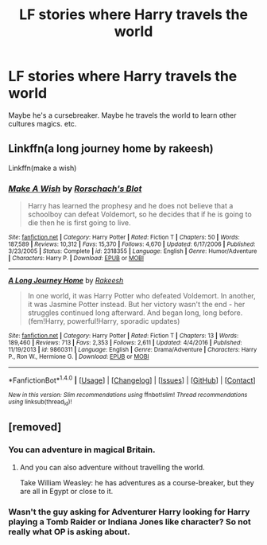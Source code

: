 #+TITLE: LF stories where Harry travels the world

* LF stories where Harry travels the world
:PROPERTIES:
:Author: Shadistro
:Score: 10
:DateUnix: 1487807311.0
:DateShort: 2017-Feb-23
:FlairText: Request
:END:
Maybe he's a cursebreaker. Maybe he travels the world to learn other cultures magics. etc.


** Linkffn(a long journey home by rakeesh)

Linkffn(make a wish)
:PROPERTIES:
:Score: 4
:DateUnix: 1487813530.0
:DateShort: 2017-Feb-23
:END:

*** [[http://www.fanfiction.net/s/2318355/1/][*/Make A Wish/*]] by [[https://www.fanfiction.net/u/686093/Rorschach-s-Blot][/Rorschach's Blot/]]

#+begin_quote
  Harry has learned the prophesy and he does not believe that a schoolboy can defeat Voldemort, so he decides that if he is going to die then he is first going to live.
#+end_quote

^{/Site/: [[http://www.fanfiction.net/][fanfiction.net]] *|* /Category/: Harry Potter *|* /Rated/: Fiction T *|* /Chapters/: 50 *|* /Words/: 187,589 *|* /Reviews/: 10,312 *|* /Favs/: 15,370 *|* /Follows/: 4,670 *|* /Updated/: 6/17/2006 *|* /Published/: 3/23/2005 *|* /Status/: Complete *|* /id/: 2318355 *|* /Language/: English *|* /Genre/: Humor/Adventure *|* /Characters/: Harry P. *|* /Download/: [[http://www.ff2ebook.com/old/ffn-bot/index.php?id=2318355&source=ff&filetype=epub][EPUB]] or [[http://www.ff2ebook.com/old/ffn-bot/index.php?id=2318355&source=ff&filetype=mobi][MOBI]]}

--------------

[[http://www.fanfiction.net/s/9860311/1/][*/A Long Journey Home/*]] by [[https://www.fanfiction.net/u/236698/Rakeesh][/Rakeesh/]]

#+begin_quote
  In one world, it was Harry Potter who defeated Voldemort. In another, it was Jasmine Potter instead. But her victory wasn't the end - her struggles continued long afterward. And began long, long before. (fem!Harry, powerful!Harry, sporadic updates)
#+end_quote

^{/Site/: [[http://www.fanfiction.net/][fanfiction.net]] *|* /Category/: Harry Potter *|* /Rated/: Fiction T *|* /Chapters/: 13 *|* /Words/: 189,460 *|* /Reviews/: 713 *|* /Favs/: 2,353 *|* /Follows/: 2,611 *|* /Updated/: 4/4/2016 *|* /Published/: 11/19/2013 *|* /id/: 9860311 *|* /Language/: English *|* /Genre/: Drama/Adventure *|* /Characters/: Harry P., Ron W., Hermione G. *|* /Download/: [[http://www.ff2ebook.com/old/ffn-bot/index.php?id=9860311&source=ff&filetype=epub][EPUB]] or [[http://www.ff2ebook.com/old/ffn-bot/index.php?id=9860311&source=ff&filetype=mobi][MOBI]]}

--------------

*FanfictionBot*^{1.4.0} *|* [[[https://github.com/tusing/reddit-ffn-bot/wiki/Usage][Usage]]] | [[[https://github.com/tusing/reddit-ffn-bot/wiki/Changelog][Changelog]]] | [[[https://github.com/tusing/reddit-ffn-bot/issues/][Issues]]] | [[[https://github.com/tusing/reddit-ffn-bot/][GitHub]]] | [[[https://www.reddit.com/message/compose?to=tusing][Contact]]]

^{/New in this version: Slim recommendations using/ ffnbot!slim! /Thread recommendations using/ linksub(thread_id)!}
:PROPERTIES:
:Author: FanfictionBot
:Score: 1
:DateUnix: 1487813572.0
:DateShort: 2017-Feb-23
:END:


** [removed]
:PROPERTIES:
:Score: 4
:DateUnix: 1487810554.0
:DateShort: 2017-Feb-23
:END:

*** You can adventure in magical Britain.
:PROPERTIES:
:Score: 3
:DateUnix: 1487832513.0
:DateShort: 2017-Feb-23
:END:

**** And you can also adventure without travelling the world.

Take William Weasley: he has adventures as a course-breaker, but they are all in Egypt or close to it.
:PROPERTIES:
:Author: Kazeto
:Score: 2
:DateUnix: 1487860733.0
:DateShort: 2017-Feb-23
:END:


*** Wasn't the guy asking for Adventurer Harry looking for Harry playing a Tomb Raider or Indiana Jones like character? So not really what OP is asking about.
:PROPERTIES:
:Author: ajford
:Score: 2
:DateUnix: 1487874717.0
:DateShort: 2017-Feb-23
:END:
